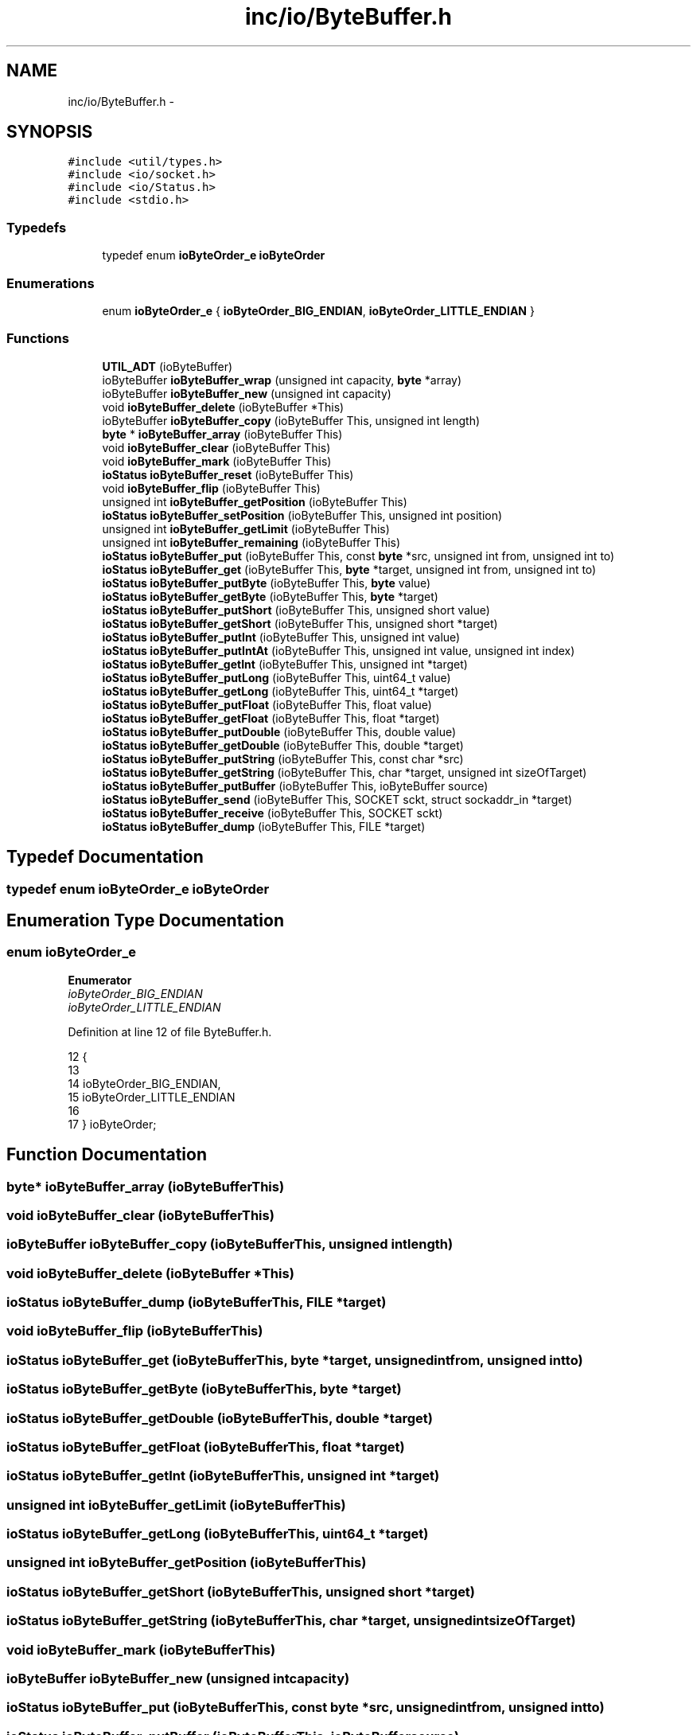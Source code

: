 .TH "inc/io/ByteBuffer.h" 3 "Sat Jan 9 2016" "Version 0.0.0" "dcrud" \" -*- nroff -*-
.ad l
.nh
.SH NAME
inc/io/ByteBuffer.h \- 
.SH SYNOPSIS
.br
.PP
\fC#include <util/types\&.h>\fP
.br
\fC#include <io/socket\&.h>\fP
.br
\fC#include <io/Status\&.h>\fP
.br
\fC#include <stdio\&.h>\fP
.br

.SS "Typedefs"

.in +1c
.ti -1c
.RI "typedef enum \fBioByteOrder_e\fP \fBioByteOrder\fP"
.br
.in -1c
.SS "Enumerations"

.in +1c
.ti -1c
.RI "enum \fBioByteOrder_e\fP { \fBioByteOrder_BIG_ENDIAN\fP, \fBioByteOrder_LITTLE_ENDIAN\fP }"
.br
.in -1c
.SS "Functions"

.in +1c
.ti -1c
.RI "\fBUTIL_ADT\fP (ioByteBuffer)"
.br
.ti -1c
.RI "ioByteBuffer \fBioByteBuffer_wrap\fP (unsigned int capacity, \fBbyte\fP *array)"
.br
.ti -1c
.RI "ioByteBuffer \fBioByteBuffer_new\fP (unsigned int capacity)"
.br
.ti -1c
.RI "void \fBioByteBuffer_delete\fP (ioByteBuffer *This)"
.br
.ti -1c
.RI "ioByteBuffer \fBioByteBuffer_copy\fP (ioByteBuffer This, unsigned int length)"
.br
.ti -1c
.RI "\fBbyte\fP * \fBioByteBuffer_array\fP (ioByteBuffer This)"
.br
.ti -1c
.RI "void \fBioByteBuffer_clear\fP (ioByteBuffer This)"
.br
.ti -1c
.RI "void \fBioByteBuffer_mark\fP (ioByteBuffer This)"
.br
.ti -1c
.RI "\fBioStatus\fP \fBioByteBuffer_reset\fP (ioByteBuffer This)"
.br
.ti -1c
.RI "void \fBioByteBuffer_flip\fP (ioByteBuffer This)"
.br
.ti -1c
.RI "unsigned int \fBioByteBuffer_getPosition\fP (ioByteBuffer This)"
.br
.ti -1c
.RI "\fBioStatus\fP \fBioByteBuffer_setPosition\fP (ioByteBuffer This, unsigned int position)"
.br
.ti -1c
.RI "unsigned int \fBioByteBuffer_getLimit\fP (ioByteBuffer This)"
.br
.ti -1c
.RI "unsigned int \fBioByteBuffer_remaining\fP (ioByteBuffer This)"
.br
.ti -1c
.RI "\fBioStatus\fP \fBioByteBuffer_put\fP (ioByteBuffer This, const \fBbyte\fP *src, unsigned int from, unsigned int to)"
.br
.ti -1c
.RI "\fBioStatus\fP \fBioByteBuffer_get\fP (ioByteBuffer This, \fBbyte\fP *target, unsigned int from, unsigned int to)"
.br
.ti -1c
.RI "\fBioStatus\fP \fBioByteBuffer_putByte\fP (ioByteBuffer This, \fBbyte\fP value)"
.br
.ti -1c
.RI "\fBioStatus\fP \fBioByteBuffer_getByte\fP (ioByteBuffer This, \fBbyte\fP *target)"
.br
.ti -1c
.RI "\fBioStatus\fP \fBioByteBuffer_putShort\fP (ioByteBuffer This, unsigned short value)"
.br
.ti -1c
.RI "\fBioStatus\fP \fBioByteBuffer_getShort\fP (ioByteBuffer This, unsigned short *target)"
.br
.ti -1c
.RI "\fBioStatus\fP \fBioByteBuffer_putInt\fP (ioByteBuffer This, unsigned int value)"
.br
.ti -1c
.RI "\fBioStatus\fP \fBioByteBuffer_putIntAt\fP (ioByteBuffer This, unsigned int value, unsigned int index)"
.br
.ti -1c
.RI "\fBioStatus\fP \fBioByteBuffer_getInt\fP (ioByteBuffer This, unsigned int *target)"
.br
.ti -1c
.RI "\fBioStatus\fP \fBioByteBuffer_putLong\fP (ioByteBuffer This, uint64_t value)"
.br
.ti -1c
.RI "\fBioStatus\fP \fBioByteBuffer_getLong\fP (ioByteBuffer This, uint64_t *target)"
.br
.ti -1c
.RI "\fBioStatus\fP \fBioByteBuffer_putFloat\fP (ioByteBuffer This, float value)"
.br
.ti -1c
.RI "\fBioStatus\fP \fBioByteBuffer_getFloat\fP (ioByteBuffer This, float *target)"
.br
.ti -1c
.RI "\fBioStatus\fP \fBioByteBuffer_putDouble\fP (ioByteBuffer This, double value)"
.br
.ti -1c
.RI "\fBioStatus\fP \fBioByteBuffer_getDouble\fP (ioByteBuffer This, double *target)"
.br
.ti -1c
.RI "\fBioStatus\fP \fBioByteBuffer_putString\fP (ioByteBuffer This, const char *src)"
.br
.ti -1c
.RI "\fBioStatus\fP \fBioByteBuffer_getString\fP (ioByteBuffer This, char *target, unsigned int sizeOfTarget)"
.br
.ti -1c
.RI "\fBioStatus\fP \fBioByteBuffer_putBuffer\fP (ioByteBuffer This, ioByteBuffer source)"
.br
.ti -1c
.RI "\fBioStatus\fP \fBioByteBuffer_send\fP (ioByteBuffer This, SOCKET sckt, struct sockaddr_in *target)"
.br
.ti -1c
.RI "\fBioStatus\fP \fBioByteBuffer_receive\fP (ioByteBuffer This, SOCKET sckt)"
.br
.ti -1c
.RI "\fBioStatus\fP \fBioByteBuffer_dump\fP (ioByteBuffer This, FILE *target)"
.br
.in -1c
.SH "Typedef Documentation"
.PP 
.SS "typedef enum \fBioByteOrder_e\fP  \fBioByteOrder\fP"

.SH "Enumeration Type Documentation"
.PP 
.SS "enum \fBioByteOrder_e\fP"

.PP
\fBEnumerator\fP
.in +1c
.TP
\fB\fIioByteOrder_BIG_ENDIAN \fP\fP
.TP
\fB\fIioByteOrder_LITTLE_ENDIAN \fP\fP
.PP
Definition at line 12 of file ByteBuffer\&.h\&.
.PP
.nf
12                            {
13 
14    ioByteOrder_BIG_ENDIAN,
15    ioByteOrder_LITTLE_ENDIAN
16 
17 } ioByteOrder;
.fi
.SH "Function Documentation"
.PP 
.SS "\fBbyte\fP* ioByteBuffer_array (ioByteBufferThis)"

.SS "void ioByteBuffer_clear (ioByteBufferThis)"

.SS "ioByteBuffer ioByteBuffer_copy (ioByteBufferThis, unsigned intlength)"

.SS "void ioByteBuffer_delete (ioByteBuffer *This)"

.SS "\fBioStatus\fP ioByteBuffer_dump (ioByteBufferThis, FILE *target)"

.SS "void ioByteBuffer_flip (ioByteBufferThis)"

.SS "\fBioStatus\fP ioByteBuffer_get (ioByteBufferThis, \fBbyte\fP *target, unsigned intfrom, unsigned intto)"

.SS "\fBioStatus\fP ioByteBuffer_getByte (ioByteBufferThis, \fBbyte\fP *target)"

.SS "\fBioStatus\fP ioByteBuffer_getDouble (ioByteBufferThis, double *target)"

.SS "\fBioStatus\fP ioByteBuffer_getFloat (ioByteBufferThis, float *target)"

.SS "\fBioStatus\fP ioByteBuffer_getInt (ioByteBufferThis, unsigned int *target)"

.SS "unsigned int ioByteBuffer_getLimit (ioByteBufferThis)"

.SS "\fBioStatus\fP ioByteBuffer_getLong (ioByteBufferThis, uint64_t *target)"

.SS "unsigned int ioByteBuffer_getPosition (ioByteBufferThis)"

.SS "\fBioStatus\fP ioByteBuffer_getShort (ioByteBufferThis, unsigned short *target)"

.SS "\fBioStatus\fP ioByteBuffer_getString (ioByteBufferThis, char *target, unsigned intsizeOfTarget)"

.SS "void ioByteBuffer_mark (ioByteBufferThis)"

.SS "ioByteBuffer ioByteBuffer_new (unsigned intcapacity)"

.SS "\fBioStatus\fP ioByteBuffer_put (ioByteBufferThis, const \fBbyte\fP *src, unsigned intfrom, unsigned intto)"

.SS "\fBioStatus\fP ioByteBuffer_putBuffer (ioByteBufferThis, ioByteBuffersource)"

.SS "\fBioStatus\fP ioByteBuffer_putByte (ioByteBufferThis, \fBbyte\fPvalue)"

.SS "\fBioStatus\fP ioByteBuffer_putDouble (ioByteBufferThis, doublevalue)"

.SS "\fBioStatus\fP ioByteBuffer_putFloat (ioByteBufferThis, floatvalue)"

.SS "\fBioStatus\fP ioByteBuffer_putInt (ioByteBufferThis, unsigned intvalue)"

.SS "\fBioStatus\fP ioByteBuffer_putIntAt (ioByteBufferThis, unsigned intvalue, unsigned intindex)"

.SS "\fBioStatus\fP ioByteBuffer_putLong (ioByteBufferThis, uint64_tvalue)"

.SS "\fBioStatus\fP ioByteBuffer_putShort (ioByteBufferThis, unsigned shortvalue)"

.SS "\fBioStatus\fP ioByteBuffer_putString (ioByteBufferThis, const char *src)"

.SS "\fBioStatus\fP ioByteBuffer_receive (ioByteBufferThis, SOCKETsckt)"

.SS "unsigned int ioByteBuffer_remaining (ioByteBufferThis)"

.SS "\fBioStatus\fP ioByteBuffer_reset (ioByteBufferThis)"

.SS "\fBioStatus\fP ioByteBuffer_send (ioByteBufferThis, SOCKETsckt, struct sockaddr_in *target)"

.SS "\fBioStatus\fP ioByteBuffer_setPosition (ioByteBufferThis, unsigned intposition)"

.SS "ioByteBuffer ioByteBuffer_wrap (unsigned intcapacity, \fBbyte\fP *array)"

.SS "UTIL_ADT (ioByteBuffer)"

.SH "Author"
.PP 
Generated automatically by Doxygen for dcrud from the source code\&.
